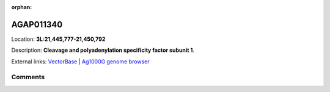 :orphan:



AGAP011340
==========

Location: **3L:21,445,777-21,450,792**



Description: **Cleavage and polyadenylation specificity factor subunit 1**.

External links:
`VectorBase <https://www.vectorbase.org/Anopheles_gambiae/Gene/Summary?g=AGAP011340>`_ |
`Ag1000G genome browser <https://www.malariagen.net/apps/ag1000g/phase1-AR3/index.html?genome_region=3L:21445777-21450792#genomebrowser>`_





Comments
--------


.. raw:: html

    <div id="disqus_thread"></div>
    <script>
    
    var disqus_config = function () {
        this.page.identifier = '/gene/AGAP011340';
    };
    
    (function() { // DON'T EDIT BELOW THIS LINE
    var d = document, s = d.createElement('script');
    s.src = 'https://agam-selection-atlas.disqus.com/embed.js';
    s.setAttribute('data-timestamp', +new Date());
    (d.head || d.body).appendChild(s);
    })();
    </script>
    <noscript>Please enable JavaScript to view the <a href="https://disqus.com/?ref_noscript">comments.</a></noscript>


